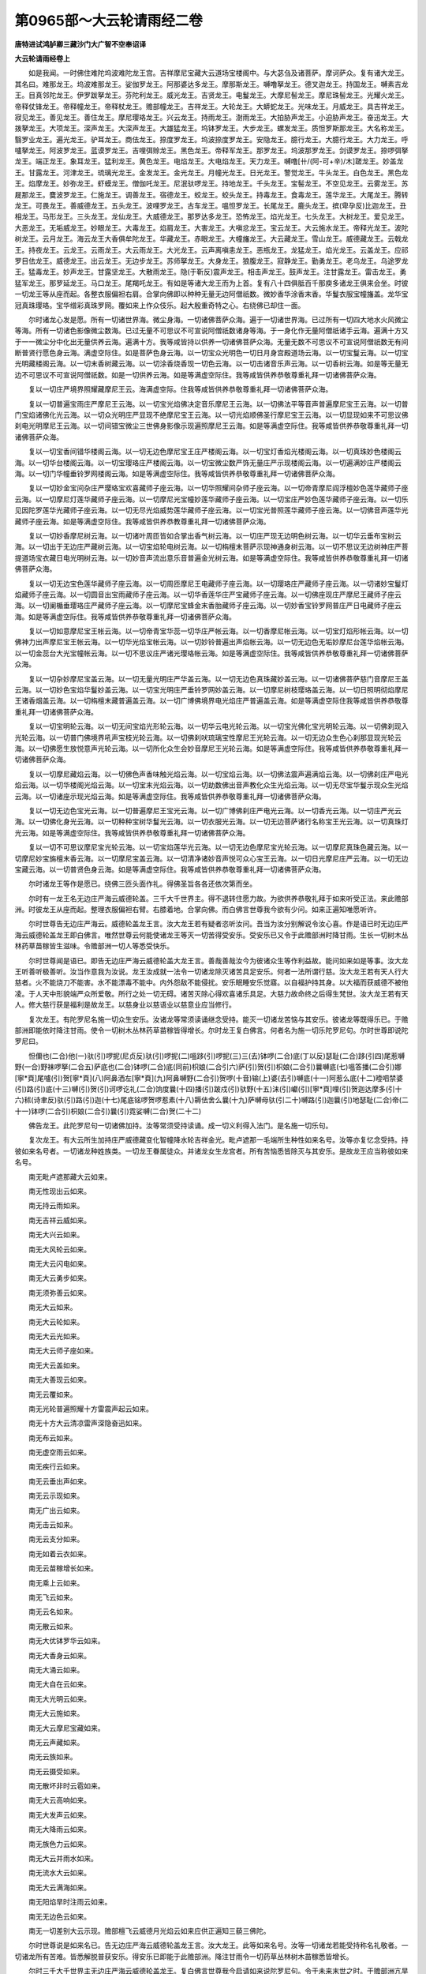 第0965部～大云轮请雨经二卷
==============================

**唐特进试鸿胪卿三藏沙门大广智不空奉诏译**

**大云轮请雨经卷上**


　　如是我闻。一时佛住难陀坞波难陀龙王宫。吉祥摩尼宝藏大云道场宝楼阁中。与大苾刍及诸菩萨。摩诃萨众。复有诸大龙王。其名曰。难那龙王。坞波难那龙王。娑伽罗龙王。阿那婆达多龙王。摩那斯龙王。嚩噜拏龙王。德叉迦龙王。持国龙王。嚩素吉龙王。目真邻陀龙王。伊罗跋拏龙王。芬陀利龙王。威光龙王。吉贤龙王。电鬘龙王。大摩尼髻龙王。摩尼珠髻龙王。光耀火龙王。帝释仗锋龙王。帝释幢龙王。帝释杖龙王。赡部幢龙王。吉祥龙王。大轮龙王。大蟒蛇龙王。光味龙王。月威龙王。具吉祥龙王。寂见龙王。善见龙王。善住龙王。摩尼璎珞龙王。兴云龙王。持雨龙王。澍雨龙王。大拍胁声龙王。小迫胁声龙王。奋迅龙王。大拨拏龙王。大项龙王。深声龙王。大深声龙王。大雄猛龙王。坞钵罗龙王。大步龙王。螺发龙王。质怛罗斯那龙王。大名称龙王。翳罗业龙王。遍光龙王。驴耳龙王。商佉龙王。捺度罗龙王。坞波捺度罗龙王。安隐龙王。臆行龙王。大臆行龙王。大力龙王。呼嚧拏龙王。阿波罗龙王。蓝谟罗龙王。吉哩弭赊龙王。黑色龙王。帝释军龙王。那罗龙王。坞波那罗龙王。剑谟罗龙王。捺啰弭拏龙王。端正龙王。象耳龙王。猛利龙王。黄色龙王。电焰龙王。大电焰龙王。天力龙王。嚩噜[卄/(阿-可+辛)/木]蹉龙王。妙盖龙王。甘露龙王。河津龙王。琉璃光龙王。金发龙王。金光龙王。月幢光龙王。日光龙王。警觉龙王。牛头龙王。白色龙王。黑色龙王。焰摩龙王。妙弥龙王。虾蟆龙王。僧伽吒龙王。尼泯驮啰龙王。持地龙王。千头龙王。宝髻龙王。不空见龙王。云雾龙王。苏屣那龙王。麌波罗龙王。仁施龙王。调善龙王。宿德龙王。蛟龙王。蛟头龙王。持毒龙王。食毒龙王。莲华龙王。大尾龙王。腾转龙王。可畏龙王。善威德龙王。五头龙王。波哩罗龙王。古车龙王。嗢怛罗龙王。长尾龙王。鹿头龙王。摈(卑孕反)比迦龙王。丑相龙王。马形龙王。三头龙王。龙仙龙王。大威德龙王。那罗达多龙王。恐怖龙王。焰光龙王。七头龙王。大树龙王。爱见龙王。大恶龙王。无垢威龙王。妙眼龙王。大毒龙王。焰肩龙王。大害龙王。大嗔忿龙王。宝云龙王。大云施水龙王。帝释光龙王。波陀树龙王。云月龙王。海云龙王大香俱牟陀龙王。华藏龙王。赤眼龙王。大幢旛龙王。大云藏龙王。雪山龙王。威德藏龙王。云戟龙王。持夜龙王。云龙王。云雨龙王。大云雨龙王。大光龙王。云声离嗔恚龙王。恶瓶龙王。龙猛龙王。焰光龙王。云盖龙王。应祁罗目佉龙王。威德龙王。出云龙王。无边步龙王。苏师拏龙王。大身龙王。狼腹龙王。寂静龙王。勤勇龙王。老乌龙王。乌途罗龙王。猛毒龙王。妙声龙王。甘露坚龙王。大散雨龙王。隐(于靳反)震声龙王。相击声龙王。鼓声龙王。注甘露龙王。雷击龙王。勇猛军龙王。那罗延龙王。马口龙王。尾羯吒龙王。有如是等诸大龙王而为上首。复有八十四俱胝百千那庾多诸龙王俱来会坐。时彼一切龙王等从座而起。各整衣服偏袒右肩。合掌向佛即以种种无量无边阿僧祇数。微妙香华涂香末香。华鬘衣服宝幢旛盖。龙华宝冠真珠璎珞。宝华缯彩真珠罗网。覆如来上作众伎乐。起大殷重奇特之心。右绕佛已却住一面。

　　尔时诸龙心发是愿。所有一切诸世界海。微尘身海。一切诸佛菩萨众海。遍于一切诸世界海。已过所有一切四大地水火风微尘等海。所有一切诸色影像微尘数海。已过无量不可思议不可宣说阿僧祇数诸身等海。于一身化作无量阿僧祇诸手云海。遍满十方又于一一微尘分中化出无量供养云海。遍满十方。我等咸皆持以供养一切诸佛菩萨众海。无量无数不可思议不可宣说阿僧祇数无有间断普贤行愿色身云海。满虚空际住。如是菩萨色身云海。以一切宝众光明色一切日月身宫殿道场云海。以一切宝鬘云海。以一切宝光明藏楼阁云海。以一切末香树藏云海。以一切涂香烧香现一切色云海。以一切击诸音乐声云海。以一切香树云海。如是等无量无边不可思议不可宣说阿僧祇数。如是一切供养云海。如是等满虚空际住。我等咸皆供养恭敬尊重礼拜一切诸佛菩萨众海。

　　复以一切庄严境界照耀藏摩尼王云。海满虚空际。住我等咸皆供养恭敬尊重礼拜一切诸佛菩萨众海。

　　复以一切普遍宝雨庄严摩尼王云海。以一切宝光焰佛决定音乐摩尼王云海。以一切佛法平等音声普遍摩尼宝王云海。以一切普门宝焰诸佛化光云海。以一切众光明庄严显现不绝摩尼宝王云海。以一切光焰顺佛圣行摩尼宝王云海。以一切显现如来不可思议佛刹电光明摩尼王云海。以一切间错宝微尘三世佛身影像示现遍照摩尼王云海。如是等满虚空际住。我等咸皆供养恭敬尊重礼拜一切诸佛菩萨众海。

　　复以一切宝香间错华楼阁云海。以一切无边色摩尼宝王庄严楼阁云海。以一切宝灯香焰光楼阁云海。以一切真珠妙色楼阁云海。以一切华台楼阁云海。以一切宝璎珞庄严楼阁云海。以一切宝微尘数严饰无量庄严示现楼阁云海。以一切遍满妙庄严楼阁云海。以一切门华幢垂铃罗网楼阁云海。如是等满虚空际住。我等咸皆供养恭敬尊重礼拜一切诸佛菩萨众海。

　　复以一切妙金宝间杂庄严璎珞宝欢喜藏师子座云海。以一切华照耀间杂师子座云海。以一切帝青摩尼阎浮檀妙色莲华藏师子座云海。以一切摩尼灯莲华藏师子座云海。以一切摩尼光宝幢妙莲华藏师子座云海。以一切宝庄严妙色莲华藏师子座云海。以一切乐见因陀罗莲华光藏师子座云海。以一切无尽光焰威势莲华藏师子座云海。以一切宝光普照莲华藏师子座云海。以一切佛音声莲华光藏师子座云海。如是等满虚空际住。我等咸皆供养恭教尊重礼拜一切诸佛菩萨众海。

　　复以一切妙香摩尼树云海。以一切诸叶周匝皆如合掌出香气树云海。以一切庄严现无边明色树云海。以一切华云垂布宝树云海。以一切出于无边庄严藏树云海。以一切宝焰轮电树云海。以一切栴檀末菩萨示现神通身树云海。以一切不思议无边树神庄严菩提道场宝衣藏日电光明树云海。以一切妙音声流出意乐音普遍金光树云海。如是等满虚空际住。我等咸皆供养恭敬尊重礼拜一切诸佛菩萨众海。

　　复以一切无边宝色莲华藏师子座云海。以一切周匝摩尼王电藏师子座云海。以一切璎珞庄严藏师子座云海。以一切诸妙宝鬘灯焰藏师子座云海。以一切圆音出宝雨藏师子座云海。以一切华香莲华庄严宝藏师子座云海。以一切佛座现庄严摩尼王藏师子座云海。以一切阑楯垂璎珞庄严藏师子座云海。以一切摩尼宝蜂金末香胎藏师子座云海。以一切妙香宝铃罗网普庄严日电藏师子座云海。如是等满虚空际住。我等咸皆供养恭敬尊重礼拜一切诸佛菩萨众海。

　　复以一切如意摩尼宝王帐云海。以一切帝青宝华蕊一切华庄严帐云海。以一切香摩尼帐云海。以一切宝灯焰形帐云海。以一切佛神力出声摩尼宝王帐云海。以一切华光焰宝帐云海。以一切妙铃普遍出声焰帐云海。以一切无边色无垢妙摩尼台莲华焰帐云海。以一切金蕊台大光宝幢帐云海。以一切不思议庄严诸光璎珞帐云海。如是等满虚空际住。我等咸皆供养恭敬尊重礼拜一切诸佛菩萨众海。

　　复以一切杂妙摩尼宝盖云海。以一切无量光明庄严华盖云海。以一切无边色真珠藏妙盖云海。以一切诸佛菩萨慈门音摩尼王盖云海。以一切妙色宝焰华鬘妙盖云海。以一切宝光明庄严垂铃罗网妙盖云海。以一切摩尼树枝璎珞盖云海。以一切日照明彻焰摩尼王诸香烟盖云海。以一切栴檀末藏普遍盖云海。以一切广博佛境界电光焰庄严普遍盖云海。如是等满虚空际住我等咸皆供养恭敬尊重礼拜一切诸佛菩萨众海。

　　复以一切宝明轮云海。以一切无间宝焰光形轮云海。以一切华云电光轮云海。以一切宝光佛化宝光明轮云海。以一切佛刹现入光轮云海。以一切普门佛境界吼声宝枝光轮云海。以一切佛刹吠琉璃宝性摩尼王光轮云海。以一切无边众生色心刹那显现光轮云海。以一切佛愿生放悦意声光轮云海。以一切所化众生会妙音摩尼王光轮云海。如是等满虚空际住。我等咸皆供养恭敬尊重礼拜一切诸佛菩萨众海。

　　复以一切摩尼藏焰云海。以一切佛色声香味触光焰云海。以一切宝焰云海。以一切佛法震声遍满焰云海。以一切佛刹庄严电光焰云海。以一切华楼阁光焰云海。以一切宝末光焰云海。以一切劫数佛出音声教化众生光焰云海。以一切无尽宝华鬘示现众生光焰云海。以一切诸座示现光焰云海。如是等满虚空际住。我等咸皆供养恭敬尊重礼拜一切诸佛菩萨众海。

　　复以一切无边色宝光云海。以一切普遍摩尼王宝光云海。以一切广博佛刹庄严电光云海。以一切香光云海。以一切庄严光云海。以一切佛化身光云海。以一切种种宝树华鬘光云海。以一切衣服光云海。以一切无边菩萨诸行名称宝王光云海。以一切真珠灯光云海。如是等满虚空际住。我等咸皆供养恭敬尊重礼拜一切诸佛菩萨众海。

　　复以一切不可思议摩尼宝光轮云海。以一切宝焰莲华光云海。以一切无边色摩尼宝光轮云海。以一切摩尼真珠色藏云海。以一切摩尼妙宝旃檀末香云海。以一切摩尼宝盖云海。以一切清净诸妙音声悦可众心宝王云海。以一切日光摩尼庄严云海。以一切无边宝藏云海。以一切普贤色身云海。如是等满虚空际住。我等咸皆供养恭敬尊重礼拜一切诸佛菩萨众海。

　　尔时诸龙王等作是愿已。绕佛三匝头面作礼。得佛圣旨各各还依次第而坐。

　　尔时有一龙王名无边庄严海云威德轮盖。三千大千世界主。得不退转住愿力故。为欲供养恭敬礼拜于如来听受正法。来此赡部洲。时彼龙王从座而起。整理衣服偏袒右臂。右膝着地。合掌向佛。而白佛言世尊我今欲有少问。如来正遍知唯愿听许。

　　尔时世尊告无边庄严海云。威德轮盖龙王言。汝大龙王若有疑者恣听汝问。吾当为汝分别解说令汝心喜。作是语已时无边庄严海云威德轮盖龙王即白佛言。唯然世尊云何能使诸龙王等灭一切苦得受安乐。受安乐已又令于此赡部洲时降甘雨。生长一切树木丛林药草苗稼皆生滋味。令赡部洲一切人等悉受快乐。

　　尔时世尊闻是语已。即告无边庄严海云威德轮盖大龙王言。善哉善哉汝今为彼诸众生等作利益故。能问如来如是等事。汝大龙王听善听极善听。汝当作意我为汝说。龙王汝成就一法令一切诸龙除灭诸苦具足安乐。何者一法所谓行慈。汝大龙王若有天人行大慈者。火不能烧刀不能害。水不能漂毒不能中。内外怨敌不能侵扰。安乐眠睡安乐觉寤。以自福护持其身。以大福而获威德不被他凌。于人天中形貌端严众所爱敬。所行之处一切无碍。诸苦灭除心得欢喜诸乐具足。大慈力故命终之后得生梵世。汝大龙王若有天人。修大慈行获是福利是故龙王。以慈身业以慈语业以慈意业应当修行。

　　复次龙王。有陀罗尼名施一切众生安乐。汝诸龙等常须读诵继念受持。能灭一切诸龙苦恼与其安乐。彼诸龙等既得乐已。于赡部洲即能依时降注甘雨。使令一切树木丛林药草苗稼皆得增长。尔时龙王复白佛言。何者名为施一切乐陀罗尼句。尔时世尊即说陀罗尼曰。

　　怛儞也(二合)他(一)驮(引)啰抳(尼贞反)驮(引)啰抳(二)嗢跢(引)啰抳(三)三(去)钵啰(二合)底(丁以反)瑟耻(二合)跢(引四)尾惹嚩野(一合)野袜啰拏(二合五)萨底也(二合)钵啰(二合)底(同前)枳娘(二合引六)萨(引)贺(引)枳娘(二合引)曩嚩底(七)嗢答播(二合引)娜[寧*頁]尾嚧(引)贺[寧*頁](八)阿鼻洒左[寧*頁](九)阿鼻嚩野(二合引)贺啰(十音)输(上)婆(去引)嚩底(十一)阿惹么底(十二)曀呬禁婆(引)路(引)底(十三)嚩(引)贺(引)诃啰讫礼(二合)饷度曩(十四)播(引)跛戍(引)驮野(十五)沫(引)巘(引)[寧*頁]哩(引)贺迦达摩多(引十六)秫(诗聿反)驮(引)路(引)迦(十七)尾底铭啰贺啰惹素(十八)耨佉舍么曩(十九)萨嚩母驮(引二十)嚩路(引)迦曩(引)地瑟耻(二合)帝(二十一)钵啰(二合引)枳娘(二合引)曩(引)霓娑嚩(二合)贺(二十二)

　　佛告龙王。此陀罗尼句一切诸佛加持。汝等常须受持读诵。成一切义利得入法门。是名施一切乐句。

　　复次龙王。有大云所生加持庄严威德藏变化智幢降水轮吉祥金光。毗卢遮那一毛端所生种性如来名号。汝等亦复忆念受持。持彼如来名号者。一切诸龙种姓族类。一切龙王眷属徒众。并诸龙女生龙宫者。所有苦恼悉皆除灭与其安乐。是故龙王应当称彼如来名号。

　　南无毗卢遮那藏大云如来。

　　南无性现出云如来。

　　南无持云雨如来。

　　南无吉祥云威如来。

　　南无大兴云如来。

　　南无大风轮云如来。

　　南无大云闪电如来。

　　南无大云勇步如来。

　　南无须弥善云如来。

　　南无大云如来。

　　南无大云轮如来。

　　南无大云光如来。

　　南无大云师子座如来。

　　南无大云盖如来。

　　南无大善现云如来。

　　南无云覆如来。

　　南无光轮普遍照耀十方雷震声起云如来。

　　南无十方大云清凉雷声深隐奋迅如来。

　　南无布云如来。

　　南无虚空雨云如来。

　　南无疾行云如来。

　　南无云垂出声如来。

　　南无云示现如来。

　　南无广出云如来。

　　南无击云如来。

　　南无云支分如来。

　　南无如着云衣如来。

　　南无云苗稼增长如来。

　　南无乘上云如来。

　　南无飞云如来。

　　南无云名如来。

　　南无散云如来。

　　南无大优钵罗华云如来。

　　南无大香身云如来。

　　南无大涌云如来。

　　南无大自在云如来。

　　南无大光明云如来。

　　南无大云施如来。

　　南无大云摩尼宝藏如来。

　　南无云声藏如来。

　　南无云族如来。

　　南无云摄受如来。

　　南无散坏非时云雹如来。

　　南无大云高响如来。

　　南无大发声云如来。

　　南无大降雨云如来。

　　南无族色力云如来。

　　南无大云并雨水如来。

　　南无流水大云如来。

　　南无大云满海如来。

　　南无阳焰旱时注雨云如来。

　　南无无边色云如来。

　　南无一切差别大云示现。赡部檀飞云威德月光焰云如来应供正遍知三藐三佛陀。

　　尔时世尊说是如来名已。告无边庄严海云威德轮盖龙王言。汝大龙王。此等如来名号。汝等一切诸龙若能受持称名礼敬者。一切诸龙所有苦难。皆悉解脱普获安乐。得安乐已即能于此赡部洲。降注甘雨令一切药草丛林树木苗稼悉皆增长。

　　尔时三千大千世界主无边庄严海云威德轮盖龙王。复白佛言世尊我今启请如来说陀罗尼句。令于未来末世之时。于赡部洲亢旱不降雨处。诵此陀罗尼。即当降雨。饥馑恶世多饶疾疫。非法斗诤人民恐怖。妖星变怪灾害相续。有如是等无量苦恼。以佛威神加持皆得除灭。唯愿世尊以大慈悲愍诸众生。为说陀罗尼句。警觉诸龙悉令受持。能使诸天欢喜踊跃。能摧一切诸魔遮止众生灾害逼恼。能作息灾吉祥之事。能除妖星变怪。如来所说五种雨障亦皆消灭。即令此赡部洲雨泽以时。唯愿如来为我等说。

**大云轮请雨经卷下**


　　尔时世尊闻此无边庄严海云威德轮盖龙王如是请已。赞言善哉善哉汝大龙王。能请如来利益安乐一切有情。是故龙王汝今听善听极善听。汝当作意我为汝说。此陀罗尼名为大悲云生震吼奋迅勇猛幢。一切如来威神加持随喜宣说。利益安乐一切众生故。于未来世若亢旱时能令降雨。若滞雨时亦能令止。饥馑疾病亦能除灭。普告诸龙令使知闻。复令诸天欢喜踊跃。能摧诸魔安隐一切有情。说此陀罗尼曰。

　　怛儞也(二合)他(去引一)摩贺枳娘(二合引)曩(引)嚩(无可反)婆(去引)娑(上)[寧*頁]室哩(二合)多帝祖(引祖鲁反)洛乞史铭(三合引三)湿[口*呂](二合)荼(去)尾讫啰(二合)莫(四)嚩(同前音)日啰(二合)僧(去)伽(去引)多宁(五)钵啰么尾啰惹涅(宁逸反)摩罗麌拏(上)计睹(六)素(引)哩野(二合)钵啰(二合)陛尾么朗(引)誐(七)拽瑟置(二合)跋啰跋啰(八)三(去)跋啰三(去)跋啰(九)跓(吒邬反下同)砧(吒添反下同)母跓砧母(十)贺曩贺曩(十一)摩贺(引)钵啰(二合)陛(十二)尾度(引)多谟(引)输(引)驮迦(引)[口*(隸-木+士)](十三)钵啰(二合)枳娘(二合引)秫第跋哩布罗抳(二合十四)每(引)怛[口*(隸-木+士)](二合)每(引)怛[口*(隸-木+士)](二合十五)每(引)怛哩(二合引)味(引)啰那莫塞讫哩(三合)帝(十六)每(引)怛囕(二合引)母驮[口*(隸-木+士)]惹(在娜反)攞惹攞(十七)惹揽(引)母驮隶冒(引)地孕(二合)誐(十八)矩素铭娜舍么黎左(十九)咄吠(引)舍(引)啰儞曳(二合引二十)阿瑟吒(二合引)娜舍(引)吠(尾闭反)抳迦(引)母驮达谜(二十一)输(上)婆(去)么底(丁以反)本宁野(二合)啰(引)始(二十二)输(上)婆(去)羯磨(二十三)三门(上)尾帝俨避(引)[口*(隸-木+士)]尾啰惹娑计(二合二十四)尾补黎尾势洒钵啰(二合引)跛帝(二合引二十五)[寧*頁]啰(引)室啰(二合)嚩达谜(二十六)萨嚩路(引)迦惹(慈翳反)瑟姹(二合二十七)室[口*(隸-木+士)](二合引)瑟姹(二合)嚩啰钵啰(二合)嚩[口*(隸-木+士)](二十八)阿努(鼻声)怛[口*(隸-木+士)]阿僧(上引)霓(二十九)驮啰驮啰(三十)地哩地哩(三十一)度噜度噜(三十二)扇(引)多(上)么帝扇(引)多播(引)闭(三十三)萨啰萨啰(三十四)左啰左啰(三十五)唧哩唧哩(三十六)祖噜祖噜(三十七)跛啰么母驮(引)弩(鼻)么帝(三十八)摩贺(引)钵啰(二合)枳娘(二合引)播(引)啰弭帝娑嚩(二合引)贺(引三十九)

　　南无智海毗卢遮那如来。

　　南无一切诸佛菩萨摩诃萨众。

　　我今召请一切诸龙于赡部洲令降雨故。以一切佛菩萨诚实真言。诫敕诸龙除灭五障。复说陀罗尼曰。

　　怛儞也(二合)他(一)萨啰萨啰(二)悉哩悉哩(三)素噜素噜(四)曩(引)誐(引)南(引五)惹嚩惹嚩(六)尔尾尔尾(七)祖舞祖舞(八)摩贺(引)曩(引)誐(引)阿(去引)[卄/(阿-可+辛)/木]攃(粗遏反)多(九)母驮萨底曳(二合引)宁诃赡部(引)儞尾(二合引)闭(十)钵啰(二合)袜杀陀鑁(二合十一)左啰左啰(十二)唧哩唧哩(十三)祖噜祖噜(十四)摩贺(引)曩(引)誐(引)地跛底(丁以反十五)曩(引)么(引)[卄/(阿-可+辛)/木]攃他暴(引十六)摩贺(引)曩(引)誐(引)母驮萨底曳(二合)宁诃赡部(引)儞尾(二合引)闭(十七)钵啰(二合)袜杀陀鑁(二合十八)驮罗驮罗(十九)地哩地哩(二十)度噜度噜(二十一)母驮萨底曳(二合引)曩(二十二)萨嚩曩(引)誐(引)么(引)嚩(引)诃以史夜(二合引)铭(二十三)每怛啰(二合)唧帝曩(二十四)迦噜拏(引)唧帝曩(二十五)母儞跢(引)唧帝曩(二十六)邬闭乞洒(二合引)唧帝曩(二十七)萨嚩母驮冒地萨怛嚩(二合引)地瑟姹(二合引)宁(引二十八)曩摩贺夜(引)曩(引)舍曳(平)曩(引)[卄/(阿-可+辛)/木]攃他(二十九)摩贺曩(引)誐(引)地跛多(上)野(三十)娑么(二合)啰多母驮(引)南(三十一)母驮达么(引)喃(引三十二)冒地萨怛嚩(二合)麌拏(鼻声引)南(三十三)跋啰跋啰(三十四)鼻哩鼻哩(三十五)部噜部噜(三十六)摩贺惹揽(引)谋谜伽(去)嚩(引)哩驮(引)哩抳(三十七)摩贺部惹誐(引)跛哩迦啰(入引)每(引)怛啰(二合)唧帝曩(引三十八)[卄/(阿-可+辛)/木]攃多娑么(二合)啰多(三十九)嚩啰舍(引)娑难舍(引)娑睹(二合入四十)伽(去声下同)吒伽吒(四十一)岐(去)致岐致(四十二)具诛(去)具诛(去四十三)坞仡啰(二合)矩噜(二合引)驮(引四十四)摩贺吠(微闭反)誐(引)路(引)攞尔贺嚩(二合四十五)摩贺(引)尾洒(入引)阿(去引)[卄/(阿-可+辛)/木]攃多(四十六)每(引)怛啰(二合)唧跢(入引)袜啰洒(二合)陀鑁(二合四十七)伊(上)诃赡部儞尾(二合引)闭萨嚩怛他(去)[卄/(阿-可+辛)/木]多萨底曳(二合引)曩娑嚩(二合引)贺(四十八)怛吒怛吒(四十九)底致底致(五十)咄跓(吒邬反)咄跓(五十一)摩贺(引)摩抳么矩吒(五十二)冒(引)里驮啰(引)试(引)尾洒嚧(引)比拏(入五十三)娑么(二合)啰多底哩(二合)啰怛曩(二合)地瑟姹(二合引)难(五十四)嚩日啰(二合)驮啰萨底曳(二合引)曩袜啰洒(二合)多(五十五)伊(上)诃赡部儞尾(二合引)闭娑嚩(入二合)贺(五十六)迦攞迦攞(五十七)枳里枳里(五十八)矩鲁矩鲁(五十九)么护(引)娜迦嚩(引)悉诺(六十)摩贺勃啰(二合)矩(引)吒夜(引)曩(引)鼻夜(引)以诺(鼻声六十一)阿(去引)[卄/(阿-可+辛)/木]攃多(六十二)每(引)怛啰(二合)唧帝(引)曩伊(上)诃赡部儞尾(二合)闭(六十三)袜啰洒(二合)驮啰(引)母此[口*呂](二合)惹多(六十四)怛他(去引)[卄/(阿-可+辛)/木]多萨底曳(二合)曩(六十五)怛他(引)[卄/(阿-可+辛)/木]跢(引)地瑟姹(二合引)宁(引)曩(六十六)嚩日啰(二合)播(引)抳(尼贞反)啰(引)枳娘(二合引)跛野底(六十七)啰攞啰攞(六十八)哩里哩里(六十九)噜鲁噜鲁(七十)尾誐多弭娜嚩(二合引)婆(去)嚩多(七十一)[卄/(阿-可+辛)/木]嚩部惹(在娜反)虐(入七十二)怛哩拽(二合)怛他(去引)[卄/(阿-可+辛)/木]多萨底曳(二合引)曩(七十三)伽(去)么伽(去)么(七十四)只(去)弭只(去)弭(七十五)具娑(重声呼)母具娑嚩(二合)贺(引七十六)阿(去引)嚩(引)贺夜(引)弭萨嚩曩(引)巘(引)每怛啰(二合)唧帝(引)曩(七十七)冒(引)地唧多布(引)啰网(二合)誐谜(引)曩(七十八)怛啰怛啰(七十九)底哩底哩(八十)睹噜睹噜娑嚩(二合)贺(八十一)尾矩胝曩(引)曩(引)尾讫哩(二合)多(八十二)试(引)啰洒(二合)娑贺娑啰(二合八十三)试(引)啰洒(二合)啰讫跢(二合引)乞洒(二合八十四)摩贺袜啰拏(二合八十五)摩贺(引)摩护(引)啰誐(引)曩(引八十六)嚩(引)诃夜(引)弭暴(引)暴(引)摩贺(引)部惹虐(入引)娑么(二合)啰多(八十七)摩贺(引)迦噜抳迦(引)喃(引八十八)萨嚩本娘帝(引)惹娑帝(二合引)尔跢(引)喃(引八十九)挽(引)多讫礼(二合引)舍(引)喃(引九十)怛他(引)誐跢(引)曩(引)么地瑟姹(二合)难(九十一)誐娜誐娜(九十二)儗(研以反)儞(泥以反)儗儞(九十三)麌努麌努娑嚩(二合)贺(九十四引)阿(上)钵啰(二合)底诃多么攞跛啰(引)讫啰(二合)谟(九十五引)祖(去引)驮(引)[口*洛](入引)袜啰洒(二合)驮(引)[口*洛](九十六入引)钵啰(二合)袜啰洒(二合)帝(引)诃赡部(引)儞尾(二合引)闭(九十七)舍啰舍啰(九十八)始哩始哩秫(诗聿反)噜秫噜娑嚩(二合)贺(九十九引)暴(引)暴(引)摩贺(引)曩(引)虐娑嚩(二合)炬攞遇(引)怛啰(二合)么努(鼻)娑么(二合)啰多(一百)袜啰洒(二合)驮(引)啰(一百一引)嗢此哩(二合)惹帝(引)诃赡部(引)儞尾(二合引)闭(一百二)萨嚩祢(引)嚩萨底野(二合)地瑟姹(二合引)宁(引)曩么(鼻引)尾揽么多娑嚩(二合)贺(一百三引)没啰(二合)贺么(二合)萨底野(二合)地瑟姹(二合引)宁(引)曩钵啰(二合)[革*(卄/(ㄇ@人)/戊)]啰洒(二合)帝(引)诃赡部(引)儞尾(二合引)闭娑嚩(二合)贺(一百四)烁讫啰(二合)萨底曳(二合)曩钵啰(二合)[革*(卄/(ㄇ@人)/戊)]啰洒(二合)多摩贺(引)曩(引)虐(入引)伊(上)诃赡部儞尾(二合引)闭娑嚩(二合)贺(一百五)拶咄摩贺(引)啰(引)惹萨底曳(二合引)曩钵啰(二合)[革*(卄/(ㄇ@人)/戊)]啰洒(二合)帝(引)诃赡部儞尾(二合引)闭娑嚩(二合)贺(一百六)阿悉吒(二合)么(鼻)迦萨底曳(二合)曩钵啰(二合)[革*(卄/(ㄇ@人)/戊)]啰洒(二合)摩贺(引)曩(引)虐(一百七入引)伊(上)诃赡部(引)儞尾(二合)闭娑嚩(二合)贺(一百八)钵啰(二合)[革*(卄/(ㄇ@人)/戊)]啰洒(二合)多摩诃(引)曩(引)虐(一百九入引)素噜(二合引)多阿(去引)半曩萨底曳(二合引)曩伊(上)诃赡部儞尾(二合引)闭娑嚩(二合)贺(一百十)钵啰(二合)[革*(卄/(ㄇ@人)/戊)]嚩洒(二合)多摩贺(引)曩(引)虐(一百十一入引)娑讫哩(二合)那誐(引)弭萨底曳(二合引)曩伊(上)诃赡部(引)儞尾(二合引)闭娑嚩(二合)贺(一百十二)钵啰(二合)[革*(卄/(ㄇ@人)/戊)]啰洒(二合)多摩贺曩(引)虐(一百十三入引)阿(上)曩(引)誐(引)弭萨底曳(二合引)曩伊(上)诃赡部(引)儞尾(二合引)闭娑嚩(二合)贺(一百十四)钵啰(二合)袜啰洒(二合)多摩贺(引)曩(引)虐(入引一百十五)阿啰恨(二合)萨底曳(二合引)宁(引)诃赡部(引)儞尾(二合引)闭娑嚩(二合)贺(一百十六)钵啰(二合)袜啰洒(二合)多摩贺(引)曩虐(入引一百十七)钵啰(二合)底曳(二合)迦母驮萨底曳(二合引)宁(引)诃赡部(引一百十八)儞尾(二合引)闭娑嚩(二合)贺(一百十九)钵啰(二合)袜啰洒(二合)多摩贺(引)曩(引)虐(入引一百二十)萨嚩冒(引)地萨怛嚩(二合)萨底曳(二合引)宁(引)诃赡部(引)儞尾(二合引)闭娑嚩(二合)贺(一百二十一)钵啰(二合)袜啰洒(二合)多摩贺(引)曩(引)虐(引入一百二十二)萨嚩怛他(去引)蘖跢(引)喃(引)萨底曳(二合)地瑟姹(二合引)宁(引)曩伊(上)诃赡部(引)儞尾(二合引)闭娑嚩(二合)贺(一百二十三)萨嚩祢嚩(引)南萨底曳(二合引)曩舍么野多萨冒(引)钵捺啰(二合)嚩(引)抳(尼贞反)娑嚩(二合引)贺(一百二十四)萨嚩曩(引)誐(引)南(引)萨底曳(二合)曩钵啰(二合)袜啰洒(二合)帝(引)诃么贺(引)毕哩(二合)体(毗以反)娑嚩(二合)贺(引一百二十五)萨嚩药乞洒(二合引)喃(引)萨底曳(二合引)曩啰乞洒(二合)多萨嚩萨怛嚩(二合引)南(引)娑嚩(二合)贺(一百二十六)萨嚩彦达嚩(引)喃(引)萨底曳(二合引)曩(引)跛贺啰多萨冒(引)播(引)夜(引)素钵捺啰(二合)嚩(引)抳么努(鼻)洒(引)喃(引)娑嚩(二合)贺(一百二十七)萨嚩诃素啰(引)喃(引)萨底曳(二合引)曩尾[寧*頁]袜多野多(入声呼)萨嚩尾洒么(鼻)诺(鼻)乞察(二合)怛啰(二合引)抳娑嚩(二合)贺(一百二十八)萨嚩誐噜拏(上引)喃(引)萨底曳(二合引)曩每怛哩淫(三合)矩噜多(入声一百二十九)萨嚩曩(引)誐(引)南(引)野儞(宁以反)诃赡部(引)儞尾(二合引)闭摩贺(引)[革*(卄/(ㄇ@人)/戊)]啰洒(二合)驮(引)啰(引)坞此哩(二合)惹(自翳反)欲娑嚩(二合)贺(一百三十)萨嚩紧娜啰(引)喃(引)萨底曳(二合引)曩舍么野多(一百三十一)萨嚩播(引)半(引)钵啰(二合)贺攞(二合引)娜野多萨嚩萨怛鑁(二合引)娑嚩(二合)贺(一百三十二)萨嚩么护啰誐(引)喃(引)萨底曳(二合引)曩尾补攞尾娑底(二合引)啰拏(二合)[革*(卄/(ㄇ@人)/戊)]啰洒(二合)驮(引)啰(引)坞此哩(二合)惹多散驮(引)啰野多半左袜产(引)多啰(引)夜(引)抳娑嚩(二合)贺(一百三十三)萨嚩么努(鼻)洒(引)喃(引)萨底曳(二合引)曩跛哩播(引)攞野多萨嚩么努(鼻)洒(引)喃(引)娑嚩(二合)贺(一百三十四)迦啰迦啰(一百三十五)枳哩枳哩(一百三十六)矩噜矩噜(一百三十七)娜啰娜啰(一百三十八)儞哩儞(宁以反上同)哩努噜努噜(一百三十九)曩吒曩吒(一百四十)[寧*頁]胝[寧*頁]胝(一百四十一)努(鼻声)跓(吒郎反)努跓(同上一百四十二)试伽罗(二合)嚩(引)呬[寧*頁]摩贺(引)谜(引)俭(引)谋驮[口*(隸-木+士)](一百四十三)谜(引)只(歧艺反引)谜(引)只(一百四十四同上)摩贺(引)谜(引)只么贺(引)谜(引)只(一百四十五)摩贺谜(引)俭(引)谋驮[口*(隸-木+士)](一百四十六)谜(引)具(引)儞庾(二合引)底帝(一百四十七)谜伽(此字去声呼后准此)三(去)婆(去)吠(微闭反)迦(引)攞谜(引)只(一百四十八)谜(引)伽(去引)羯[口*(隸-木+士)](一百四十九)谜(引)伽蘖惹宁谜(引)伽具(引)史帝(一百五十)谜伽冒(引)里谜伽么(鼻引)逻(引)达[口*(隸-木+士)]谜伽尾步(引)洒抳(一百五十一)谜伽娑嚩贺(二合)宁谜伽尾曩(引)舍[寧*頁](一百五十二)谜伽檗陛谜伽惹[齒*來]谜伽钵啰(二合)陛谜伽嚩(引)哩驮(引)[口*(隸-木+士)](一百五十三)尾补攞谜伽(去声引)地庾(二合)史帝(一百五十四)谜伽野枳跛尾帝萨须(去引)跛贺(引)[口*(隸-木+士)]儗哩建娜啰嚩(引)枲[寧*頁](一百五十五)曩(引)谜么(引)帝婆誐嚩底(一百五十六)摩贺(引)谜只室哩(二合引)沫乳底啰细试多僧(去)娑钵(二合)势(一百五十七)摩贺嚩(引)多曼努帝婆遇(引)左[口*(隸-木+士)](一百五十八)摩贺(引)曩(引)誐尾讫哩(二合引)腻帝(一百五十九)婆誐嚩底报(引)拏[口*(隸-木+士)](二合引)杀捺攞(二合)娑(引)野曩(一百六十)嚩(引)哩驮(引)哩抳钵啰(二合)袜洒母驮萨底曳(二合引)宁(引)诃赡部(引)儞尾(二合引)闭娑嚩贺(一百六十一)伽(去)啰伽(去)啰只哩只哩具噜具噜(一百六十二)只哩抳只哩抳(一百六十三)具么(鼻声下同)具么具么(一百六十四)具么哩具么哩(一百六十五)曩誐(引)誐啰晒(二合)么贺(引)谜(引)伽(去)么(鼻引)里[寧*頁](一百六十六)尾儞庾(二合)啰迦(二合)逻(引)跛么(鼻引)里[寧*頁](一百六十七)萨嚩步惹(自攞反)誐驮(引)哩抳(一百六十八)谜(引)伽跛吒袜娑怛啰(三合)驮啰抳(一百六十九)谜(引)伽尾数(引)疙啰(二合)遇(引)左[口*(隸-木+士)](引一百七十)谜伽(去)尾庾(二合引)诃嚩(引)贺宁蘖惹曩(引)娜[寧*頁]曩(引)娜曩(引)儞(泥以反一百七十一)帝曩(引)誐(引)南(引)散租(去引)娜[寧*頁](引)租(准上)娜野祢(引)微(引)摩贺(引)谜(引)伽(去)么(鼻声)里[寧*頁](一百七十二)怛他(去引)[卄/(阿-可+辛)/木]多萨底曳(二合引)曩萨嚩曩(引)誐(引)袜啰洒(二合)跢(引)摩(鼻引)尾揽么(上)帝(引)诃赡部(引)儞尾(二合引)闭娑嚩(二合)贺(一百七十三)伽(去)啰伽啰只(岐异反)哩只(准上)哩具噜具噜(一百七十四)祖(去)噜(去)祖噜(一百七十五)尔哩尔哩(一百七十六)惹啰惹啰(一百七十七)萨啰萨啰(一百七十八)麌拏麌拏(上一百七十九)蘖拏[卄/(阿-可+辛)/木]拏儗腻儗腻(一百八十)贺罗贺罗呬里(馨以反)呬(同上)里(一百八十一)户鲁户鲁(一百八十二)怛攞怛攞底(丁以反)里底里睹鲁睹鲁(一百八十三)贺曩贺曩诺贺诺贺钵左钵左(一百八十四)疙哩(二合)恨拏(二合)疙哩(二合)恨拏(二合一百八十五)沫(转舌呼下同)娜沫娜钵啰(二合)沫娜钵啰(二合)沫(同上)娜(一百八十六)萨嚩袜啰洒(二合)尾觐南(二合引)每(引)怛[口*(隸-木+士)](二合引)夜(引)枳娘(二合引)跛野底(丁以反)娑嚩(二合)贺(一百八十七)母弟母弟母没弟母没弟(一百八十八)贺啰贺啰播(引)半萨嚩萨怛嚩(二合)南(引)阿(上)地瑟姹(二合引)野奔(去)[寧*頁]演(二合)萨嚩母驮(引)南(引)驮(引)啰抳驮[口*(隸-木+士)](一百八十九)输(上)婆(去)么(鼻)帝(引)麌抳(尼贞反引)数钵啰(二合引)跛抳(同上一百九十)摩贺(引)枳娘(二合上引)怒(引)勒计(二合)输(上)婆(去)达谜(引)萨底野(二合)钵啰(二合)底(丁以反)枳宁(二合一百九十一)摩贺(引)夜曩儞庾(二合)史帝路(引)迦惹(自曳反引)瑟虿(二合一百九十二)婆(去)誐嚩底(丁以反)母驮每怛[口*(隸-木+士)](二合引一百九十三)阿(去引)布(引)啰野萨嚩乞晒(二合)怛啰(二合)抳束讫礼(二合)湿吠(二合引)担(去)袜[口*(隸-木+士)](引)半(引)拏(上)啰嚩(引)枲[寧*頁](一百九十四)度度[口*(隸-木+士)]度度[口*(隸-木+士)](一百九十五)舍么(鼻)舍么(一百九十六鼻)舍扇(引)多么(鼻引)曩细(引)萨嚩袜啰洒(二合)尾觐南(二合引)尾色检(二合)婆野娑嚩(二合)贺(一百九十七)萨嚩怛啰拽(三合)陀嚩(二合)怛他(去引)蘖多萨底曳(二合引)曩每(引)怛啰(二合)唧怛多夜(引一百九十八)迦噜拏唧怛多夜(引一百九十九)三(去)藐没啰(二合)多多布(引)[寧*頁]野么唧怛多夜(引二百)摩贺(引)曩(引)誐啰(引)惹散祖(去引)娜夜(引)弭娑嚩(二合)贺(二百一)阿(上)难(上)多跛哩迦啰娑(去引)檗啰谜(引)伽(去)尾庾(二合引)诃(二百二)帝(引)祖(去)曼拏(上)罗攃怛啰(二合引)迦(引)啰啰(引)残摩贺(引)曩(引)誐(引)地钵底(二合引)散祖(去引)娜夜(引)弭(二百三)钵啰(二合)袜啰洒(二合)帝(引)诃赡部(引)儞尾(二合引)闭娑嚩(二合)贺(二百四)难(上)奴(引)跛难(上)奴(引)曩(引)誐啰(引)遭(引)散祖(去引)娜夜(引)弭钵啰(二合)袜啰洒(二合)帝(引)诃赡部(引)儞尾(二合引)闭娑嚩(二合)贺(二百五)娑(去引)檗[口*娕*頁](弹舌呼)曩(引)誐啰(引)残散祖(去引)娜夜(引)弭钵啰(二合)袜啰洒(二合)帝(引)诃赡部(引)儞尾(二合引)闭娑嚩(二合)贺(二百六)阿(上)曩嚩多跛单(二合)曩(引)誐啰(引)残散祖(去引)娜夜(引)弭钵啰(二合)袜啰洒(二合)帝(引)诃赡部(引)儞尾(二合引)闭娑嚩(二合)贺(二百七)么(鼻)曩娑尾(二合)难曩(引)誐啰(引)残散祖(去引)娜夜(引)弭钵啰(二合)袜啰洒(二合)帝(引)诃赡部(引)儞尾(二合)闭娑嚩(二合)贺(二百八)嚩噜赧曩(引)誐啰(引)残散祖(去)娜夜(引)弭钵啰(二合)袜啰乞洒(二合)帝(引)诃赡部(引)儞尾(二合引)闭娑嚩(二合)贺(二百九)多(上)乞洒(二合)揵曩(引)誐啰(引)残散祖(去引)娜夜(引)弭钵啰(二合)袜啰洒(二合)帝(引)诃赡部(引)儞尾(二合引)闭娑嚩(二合)贺(二百十)地哩(二合)多(上)啰(引)瑟[口*舀*鳥](二合转舌呼)曩(引)誐啰(引)残散祖(去引)娜夜(引)弭钵啰(二合)袜啰洒(二合)帝(引)诃赡部(引)儞尾(二合引)闭娑嚩(二合)贺(二百十一)嚩(引)素紧曩(引)誐啰(引)残散祖(去引)娜夜(引)弭钵啰(二合)袜啰洒(二合)帝(引)诃赡部(引)儞尾(二合引)闭娑嚩(二合)贺(二百十二)母唧邻(上)难曩(引)誐啰(引)残散祖(去引)娜夜(引)弭钵啰(二合)袜啰洒(二合引)诃赡部(引)儞尾(二合引)闭娑嚩(二合)贺(二百十三)爱啰(引)嚩喃曩(引)誐啰(引)残散祖(去引)娜夜(引)弭钵啰(二合)袜罗洒(二合引)诃赡部(引)儞尾(二合引)闭娑嚩(二合)贺(二百十四)报(引)拏[口*赦](二合转舌呼)曩(引)誐罗(引)残散祖(去引)娜夜(引)弭钵啰袜啰洒(二合引)诃赡部(引)儞尾(二合引)闭娑嚩(二合)贺(二百十五)室哩(二合引)帝(引)惹珊曩(引)誐啰(引)残散祖(去引)娜夜(引)弭钵啰(二合)袜啰洒(二合)诃赡部(引)儞尾(二合引)闭娑嚩(二合)贺(二百十六)室哩(二合引)跋捺囒(二合)曩誐啰(引)残散祖(去引)娜夜(引)弭钵啰(二合)袜啰洒(二合)帝(引)诃赡部(引)儞尾(二合引)闭娑嚩(二合)贺(二百十七)尾儞庾(二合)多么(二合引)里难曩(引)誐啰(引)残散祖(去引)娜夜(引)弭钵啰(二合)袜啰洒(二合引)诃赡部(引)儞尾(二合引)闭娑嚩贺(二百十八)摩贺(引)么(鼻)抳祖(引)赧曩(引)誐啰(引)残散赧(去引)娜夜(引)弭钵啰(二合)袜啰洒(二合)帝(引)诃赡部(引)儞尾(引二合)闭娑嚩(二合)贺(二百十九)祖(引)拏(引)么(鼻)抳驮囒(转舌呼)曩(引)誐啰(引)残散祖(去引)娜夜(引)弭钵啰(二合)袜啰洒(二合引)诃赡部(引)儞尾(引二合)闭娑嚩(二合)贺(二百二十)阿嚩婆(去引)娑(上)曩矢弃难曩(引)誐啰(引)残散祖(去引)娜夜(引)弭钵啰(二合)袜啰洒(二合引)诃赡部(引)儞尾(二合引)闭娑嚩(二合引)贺(二百二十一)曀鑁钵啰(二合)目佉(去引)萨嚩曩(引)誐啰(引)惹散祖(去引)娜夜(引)弭钵啰(二合)袜啰晒(二合引)诃赡部(引)儞尾(二合引)闭娑嚩(二合)贺(二百二十二)曩(引)霓曩霓摩贺(引)曩(引)霓(二百二十三)具(引)啰么(鼻)曩细曩(引)誐纥哩(二合)乃曳(乎二百二十四)度(引)么(鼻引)矩黎(二百二十五)坞疙啰(二合)嚧(引)洒(引)钵啰(二合)赞(上)拏帝(引)惹(自曳反引)尾数疙[口*(隸-木+士)](二合引二百二十六)阿(去引)试(引)尾洒(引)阿(上)呬具(引)[口*(隸-木+士)]讫哩(二合)史拏(二合)冰(卑孕反)蘖黎赞左黎路(引)攞尔贺吠(二合引)摩贺(引)颇拏迦[口*(隸-木+士)]迦(引)罗播(引)势唠(引)捺啰(二合)嚩(引)枲[寧*頁](二百二十七)跓(吒坞反)跓谜(二百二十八)跛啰跛啰毕哩毕哩补噜补噜(二百二十九)尾娑普(二合引)尔帝咄噜咄噜摩贺暴(引)霓么抳驮[口*(隸-木+士)](二百三十)呬哩呬哩户噜户噜(二百三十一)颇啰颇啰(二百三十二)嚩(旡钵反下同)啰洒(二合)嚩啰洒(二合二百三十三)惹(自攞反)揽(引)母驮[口*(隸-木+士)]咎谋咎谋(二百三十四)嚩逻(引)贺计(二百三十五)怛吒怛吒(二百三十六)跓(吒坞反)跓谋跓(同上)跓谋(二百三十七)度度度度度谜(二百三十八)谜(引)伽(去)钵啰(二合)陛(二百三十九)谜(引)伽(去)嚩(引)呬[寧*頁](二百四十)荼(去)迦荼(去)迦荼(去)迦荼(去)迦(二百四十一)跓(吒坞反)跓谜伽(去)拏(鼻)伽(去)拏(鼻二百四十二)矢弃[寧*頁]伽拏(鼻)迦拏(鼻二百四十三)誐拏(鼻)誐拏(二百四十四)摩贺(引)曩(引)誐蘖抳[寧*頁]啰怛囕(二合引)母闭惹啰得迦(二合引)哩(引二百四十五)摩贺(引)曩(引)誐讫哩(二合)乃曳(乎二百四十六)具么(鼻)具么(鼻二百四十七)具么(鼻引)跛夜(引二百四十八)娑底(二合)迦葬(引)儗哩部葬誐谜尾迦吒僧(去)迦吒(二百四十九)具(引)啰尾娑普(二合引)尔帝尾紫禀(二合)婆(去)宁(二百五十)阿(去引)嚩(引)贺夜(引)弭萨嚩曩(引)巘(引)萨嚩母驮(引)地瑟咤(二合)宁曩(二百五十一)萨嚩怛哩拽(三合)陀嚩(三合)怛他(去引)[卄/(阿-可+辛)/木]多萨底曳(二合引)曩(二百五十二)每(引)怛啰(二合)唧帝(引)曩钵啰(二合)袜啰洒(二合)帝诃赡部(引)儞尾(二合引)闭娑嚩(二合)贺(二百五十三)

　　尔时三千大千世界主无边庄严海云威德轮盖大龙王及诸龙王等并龙眷属闻佛教敕皆大欢喜信受奉行。

　　天阿苏罗药叉等　　来听法者应至心

　　拥护佛法使长存　　各各勤行世尊教

　　诸有听徒来至此　　或在地上或居空

　　常于人世起慈心　　日夜自身依法住

　　愿诸世界常安隐　　无边福智益群生

　　所有罪业并消除　　远离众苦归圆寂

　　恒用戒香涂莹体　　常持定服以资身

　　菩提妙花遍庄严　　随所住处常安乐
